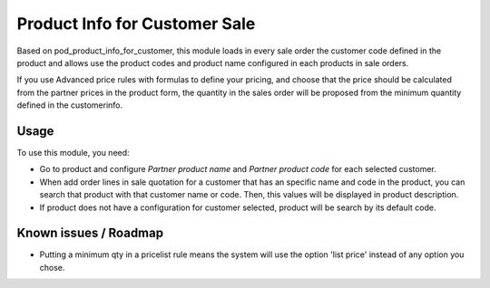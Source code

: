 ======================================
Product Info for Customer Sale
======================================

Based on pod_product_info_for_customer, this module loads in every sale order the
customer code defined in the product and allows use the product codes and product name
configured in each products in sale orders.

If you use Advanced price rules with formulas to define your pricing, and
choose that the price should be calculated from the partner prices in the
product form, the quantity in the sales order will be proposed from
the minimum quantity defined in the customerinfo.

Usage
=====

To use this module, you need:

- Go to product and configure *Partner product name* and *Partner product code*
  for each selected customer.

- When add order lines in sale quotation for a customer that has an specific
  name and code in the product, you can search that product with that customer
  name or code. Then, this values will be displayed in product description.

- If product does not have a configuration for customer selected, product will
  be search by its default code.

Known issues / Roadmap
======================

* Putting a minimum qty in a pricelist rule means the system will use the
  option 'list price' instead of any option you chose.
